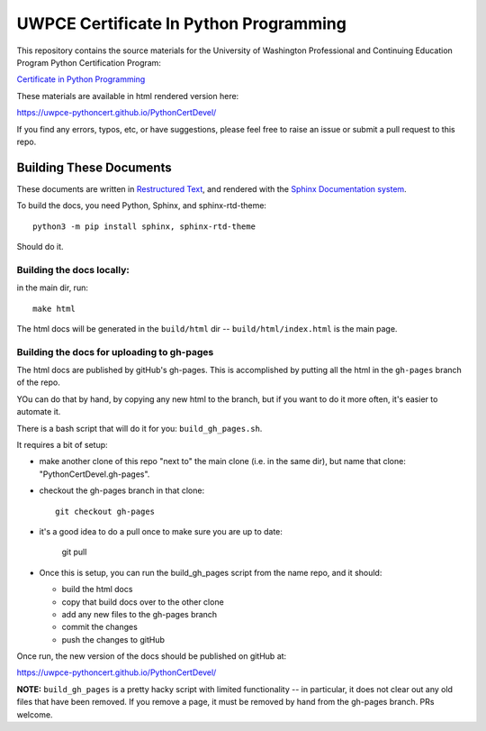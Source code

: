 =======================================
UWPCE Certificate In Python Programming
=======================================

This repository contains the source materials for the University of Washington Professional and Continuing Education Program Python Certification Program:

`Certificate in Python Programming <https://www.pce.uw.edu/certificates/python-programming>`_

These materials are available in html rendered version here:

https://uwpce-pythoncert.github.io/PythonCertDevel/

If you find any errors, typos, etc, or have suggestions, please feel free to raise an issue or submit a pull request to this repo.

Building These Documents
------------------------

These documents are written in `Restructured Text <http://docutils.sourceforge.net/rst.html>`_, and rendered with the `Sphinx Documentation system <http://www.sphinx-doc.org/>`_.

To build the docs, you need Python, Sphinx, and sphinx-rtd-theme::

  python3 -m pip install sphinx, sphinx-rtd-theme

Should do it.

Building the docs locally:
..........................

in the main dir, run::

  make html

The html docs will be generated in the ``build/html`` dir --
``build/html/index.html`` is the main page.

Building the docs for uploading to gh-pages
...........................................

The html docs are published by gitHub's gh-pages. This is accomplished by putting all the html in the ``gh-pages`` branch of the repo.

YOu can do that by hand, by copying any new html to the branch, but if you want to do it more often, it's easier to automate it.

There is a bash script that will do it for you: ``build_gh_pages.sh``.

It requires a bit of setup:

* make another clone of this repo "next to" the main clone (i.e. in the same dir), but name that clone: "PythonCertDevel.gh-pages".

* checkout the gh-pages branch in that clone::

    git checkout gh-pages

* it's a good idea to do a pull once to make sure you are up to date:

    git pull

* Once this is setup, you can run the build_gh_pages script from the name repo, and it should:

  - build the html docs
  - copy that build docs over to the other clone
  - add any new files to the gh-pages branch
  - commit the changes
  - push the changes to gitHub

Once run, the new version of the docs should be published on gitHub at:

https://uwpce-pythoncert.github.io/PythonCertDevel/

**NOTE:** ``build_gh_pages`` is a pretty hacky script with limited functionality -- in particular, it does not clear out any old files that have been removed. If you remove a page, it must be removed by hand from the gh-pages branch. PRs welcome.









